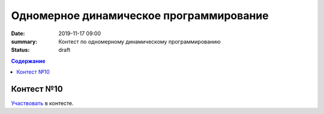 Одномерное динамическое программирование
#############################################

:date: 2019-11-17 09:00
:summary: Контест по одномерному динамическому программированию
:status: draft

.. default-role:: code
.. contents:: Содержание


Контест №10
===========
Участвовать_ в контесте.

.. _Участвовать: http://judge2.vdi.mipt.ru/cgi-bin/new-client?contest_id=94111
